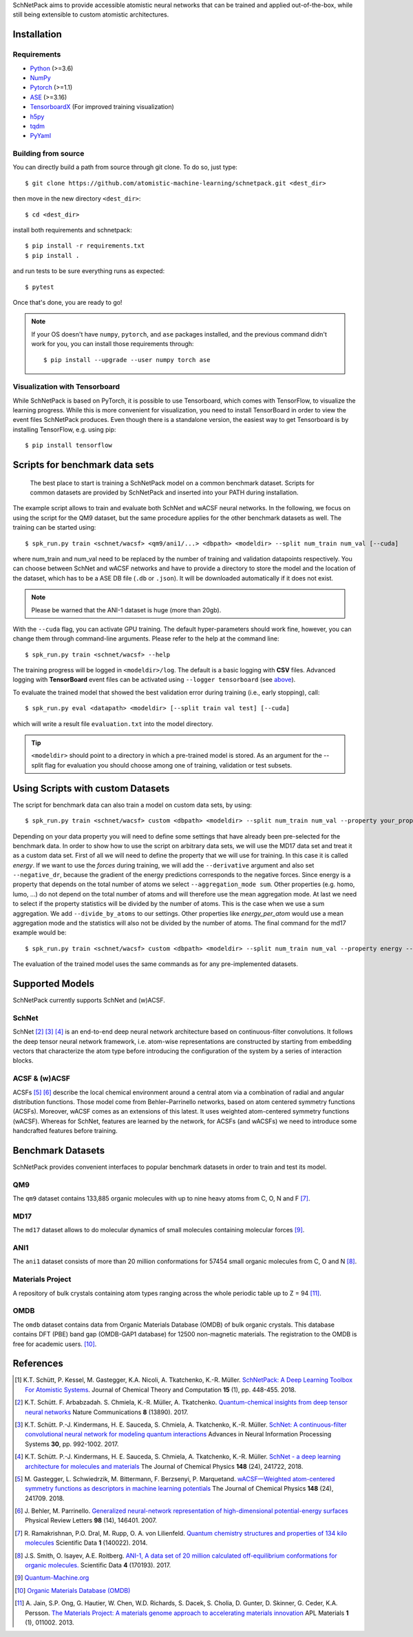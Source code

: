 SchNetPack aims to provide accessible atomistic neural networks
that can be trained and applied out-of-the-box, while still being
extensible to custom atomistic architectures.

============
Installation
============

.. _requirement:

Requirements
^^^^^^^^^^^^

* Python_ (>=3.6)
* NumPy_
* Pytorch_ (>=1.1)
* ASE_ (>=3.16)
* TensorboardX_ (For improved training visualization)
* h5py_
* tqdm_
* PyYaml_

.. _Python: http://www.python.org/
.. _NumPy: http://docs.scipy.org/doc/numpy/reference/
.. _Pytorch: https://pytorch.org/docs/stable/index.html#
.. _TensorboardX: https://github.com/lanpa/tensorboardX
.. _h5py: https://www.h5py.org
.. _ASE: https://wiki.fysik.dtu.dk/ase/index.html
.. _tqdm: https://github.com/tqdm/tqdm
.. _PyYaml: https://pyyaml.org/


..
    Installing using pip
    ^^^^^^^^^^^^^^^^^^^^
    .. highlight:: bash


    The simplest way to install SchNetPack is through pip which will automatically get the source code from PyPI_::

        $ pip install --upgrade schnetpack

    Now, once all the requirements are satisfied, you should be ready to use SchNetPack.


Building from source
^^^^^^^^^^^^^^^^^^^^

You can directly build a path from source through git clone. To do so, just type::

   $ git clone https://github.com/atomistic-machine-learning/schnetpack.git <dest_dir>

then move in the new directory ``<dest_dir>``::

   $ cd <dest_dir>

install both requirements and schnetpack::

   $ pip install -r requirements.txt
   $ pip install .

and run tests to be sure everything runs as expected::

   $ pytest

Once that's done, you are ready to go!


.. note::

   If your OS doesn't have ``numpy``, ``pytorch``, and ``ase`` packages
   installed, and the previous command didn't work for you, you can install those requirements through::

        $ pip install --upgrade --user numpy torch ase

Visualization with Tensorboard
^^^^^^^^^^^^^^^^^^^^^^^^^^^^^^
While SchNetPack is based on PyTorch, it is possible to use Tensorboard, which comes with TensorFlow,
to visualize the learning progress.
While this is more convenient for visualization, you need to install TensorBoard
in order to view the event files SchNetPack produces.
Even though there is a standalone version, the easiest way to get Tensorboard is by installing TensorFlow, e.g. using pip::

   $ pip install tensorflow

===============================
Scripts for benchmark data sets
===============================

 The best place to start is training a SchNetPack model on a common benchmark dataset.
 Scripts for common datasets are provided by SchNetPack and inserted into your PATH during installation.

The example script allows to train and evaluate both SchNet and wACSF neural networks.
In the following, we focus on using the script for the QM9 dataset, but the same
procedure applies for the other benchmark datasets as well. The training can be
started using::

   $ spk_run.py train <schnet/wacsf> <qm9/ani1/...> <dbpath> <modeldir> --split num_train num_val [--cuda]

where num_train and num_val need to be replaced by the number of training and validation datapoints respectively.
You can choose between SchNet and wACSF networks and have to provide a directory to store the model and the location
of the dataset, which has to be a ASE DB file (``.db`` or ``.json``). It will be downloaded automatically
if it does not exist.

.. note::
   Please be warned that the ANI-1 dataset is huge (more than 20gb).


With the ``--cuda`` flag, you can activate GPU training.
The default hyper-parameters should work fine, however, you can change them through command-line arguments.
Please refer to the help at the command line::

   $ spk_run.py train <schnet/wacsf> --help

The training progress will be logged in ``<modeldir>/log``. The default is a basic logging with **CSV** files.
Advanced logging with **TensorBoard** event files can be activated using ``--logger tensorboard`` (see `above <#visualization-with-tensorboard>`_).

To evaluate the trained model that showed the best validation error during training (i.e., early stopping), call::

   $ spk_run.py eval <datapath> <modeldir> [--split train val test] [--cuda]

which will write a result file ``evaluation.txt`` into the model directory.

.. tip::

   ``<modeldir>`` should point to a directory in which a pre-trained model is stored. As an argument for the --split
   flag for evaluation you should choose among one of training, validation or test subsets.

==================================
Using Scripts with custom Datasets
==================================

The script for benchmark data can also train a model on custom data sets, by using::

   $ spk_run.py train <schnet/wacsf> custom <dbpath> <modeldir> --split num_train num_val --property your_property [--cuda]

Depending on your data property you will need to define some settings that have
already been pre-selected for the benchmark data. In order to show how to use the script
on arbitrary data sets, we will use the MD17 data set and treat it as a custom data
set. First of all we will need to define the property that we will use for training. In
this case it is called *energy*. If we want to use the *forces* during training, we
will add the ``--derivative`` argument and also set ``--negative_dr``, because the
gradient of the energy predictions corresponds to the negative forces. Since energy
is a property that depends on the total number of atoms we select
``--aggregation_mode sum``. Other properties (e.g. homo, lumo, ...) do not depend on
the total number of atoms and will therefore use the mean aggregation mode. At last
we need to select if the property statistics will be divided by the number of atoms.
This is the case when we use a sum aggregation. We add ``--divide_by_atoms`` to our
settings. Other properties like *energy_per_atom* would use a mean aggregation mode
and the statistics will also not be divided by the number of atoms. The final command
for the md17 example would be::

   $ spk_run.py train <schnet/wacsf> custom <dbpath> <modeldir> --split num_train num_val --property energy --derivative forces --negative_dr --aggregation_mode sum --divide_by_atoms [--cuda]

The evaluation of the trained model uses the same commands as for any pre-implemented
datasets.

================
Supported Models
================

SchNetPack currently supports SchNet and (w)ACSF.

SchNet
^^^^^^

SchNet [#schnet1]_ [#schnet2]_ [#schnet3]_ is an end-to-end deep neural network architecture based on continuous-filter convolutions.
It follows the deep tensor neural network framework, i.e. atom-wise representations are constructed by starting from
embedding vectors that characterize the atom type before introducing the configuration of the system by a series of
interaction blocks.


ACSF & (w)ACSF
^^^^^^^^^^^^^^

ACSFs [#wacsf1]_ [#wacsf2]_  describe the local chemical environment around a central atom via a combination of radial and angular
distribution functions. Those model come from Behler–Parrinello networks, based on atom centered symmetry functions (ACSFs).
Moreover, wACSF comes as an extensions of this latest. It uses weighted atom-centered symmetry functions (wACSF).
Whereas for SchNet, features are learned by the network, for ACSFs (and wACSFs) we need to introduce some handcrafted
features before training.

==================
Benchmark Datasets
==================

SchNetPack provides convenient interfaces to popular benchmark datasets in order to train and test its model.

QM9
^^^
The ``qm9`` dataset contains 133,885 organic molecules with up to nine heavy atoms from C, O, N and F [#qm9]_.

MD17
^^^^
The ``md17`` dataset allows to do molecular dynamics of small molecules containing molecular forces [#qm]_.

ANI1
^^^^
The ``ani1`` dataset consists of more than 20 million conformations for 57454 small organic molecules from C, O and N [#ani]_.

Materials Project
^^^^^^^^^^^^^^^^^
A repository of bulk crystals containing atom types ranging across the whole periodic table up to Z = 94 [#mp]_.

OMDB
^^^^
The ``omdb`` dataset contains data from Organic Materials Database (OMDB) of bulk organic crystals.
This database contains DFT (PBE) band gap (OMDB-GAP1 database) for 12500 non-magnetic materials.
The registration to the OMDB is free for academic users. [#omdb]_.



==========
References
==========

.. [#schnetpack] K.T. Schütt, P. Kessel, M. Gastegger, K.A. Nicoli, A. Tkatchenko, K.-R. Müller.
   `SchNetPack: A Deep Learning Toolbox For Atomistic Systems <https://doi.org/10.1021/acs.jctc.8b00908>`_.
   Journal of Chemical Theory and Computation **15** (1), pp. 448-455. 2018.

.. [#schnet1] K.T. Schütt. F. Arbabzadah. S. Chmiela, K.-R. Müller, A. Tkatchenko.
   `Quantum-chemical insights from deep tensor neural networks <https://www.nature.com/articles/ncomms13890>`_
   Nature Communications **8** (13890). 2017.

.. [#schnet2] K.T. Schütt. P.-J. Kindermans, H. E. Sauceda, S. Chmiela, A. Tkatchenko, K.-R. Müller.
   `SchNet: A continuous-filter convolutional neural network for modeling quantum interactions
   <http://papers.nips.cc/paper/6700-schnet-a-continuous-filter-convolutional-neural-network-for-modeling-quantum-interactions>`_
   Advances in Neural Information Processing Systems **30**, pp. 992-1002. 2017.

.. [#schnet3] K.T. Schütt. P.-J. Kindermans, H. E. Sauceda, S. Chmiela, A. Tkatchenko, K.-R. Müller.
   `SchNet - a deep learning architecture for molecules and materials <https://aip.scitation.org/doi/10.1063/1.5019779>`_
   The Journal of Chemical Physics **148** (24), 241722, 2018.

.. [#wacsf1] M. Gastegger, L. Schwiedrzik, M. Bittermann, F. Berzsenyi, P. Marquetand.
   `wACSF—Weighted atom-centered symmetry functions as descriptors in machine learning potentials <https://aip.scitation.org/doi/10.1063/1.5019667>`_
   The Journal of Chemical Physics **148** (24), 241709. 2018.

.. [#wacsf2] J. Behler, M. Parrinello.
   `Generalized neural-network representation of high-dimensional potential-energy surfaces <https://link.aps.org/doi/10.1103/PhysRevLett.98.146401>`_
   Physical Review Letters **98** (14), 146401. 2007.

.. [#qm9] R. Ramakrishnan, P.O. Dral, M. Rupp, O. A. von Lilienfeld.
   `Quantum chemistry structures and properties of 134 kilo molecules <https://doi.org/10.1038/sdata.2014.22>`_
   Scientific Data **1** (140022). 2014.

.. [#ani] J.S. Smith, O. Isayev, A.E. Roitberg.
    `ANI-1, A data set of 20 million calculated off-equilibrium conformations for organic molecules. <https://doi.org/10.1038/sdata.2017.193>`_
    Scientific Data **4** (170193). 2017.

.. [#qm] `Quantum-Machine.org <http://www.quantum-machine.org/data>`_

.. [#omdb] `Organic Materials Database (OMDB) <https://omdb.mathub.io/dataset/>`_

.. [#mp] A. Jain, S.P. Ong, G. Hautier, W. Chen, W.D. Richards, S. Dacek,
    S. Cholia, D. Gunter, D. Skinner, G. Ceder, K.A. Persson.
    `The Materials Project: A materials genome approach to accelerating materials innovation <https://doi.org/10.1063/1.4812323>`_
    APL Materials **1** (1), 011002. 2013.
